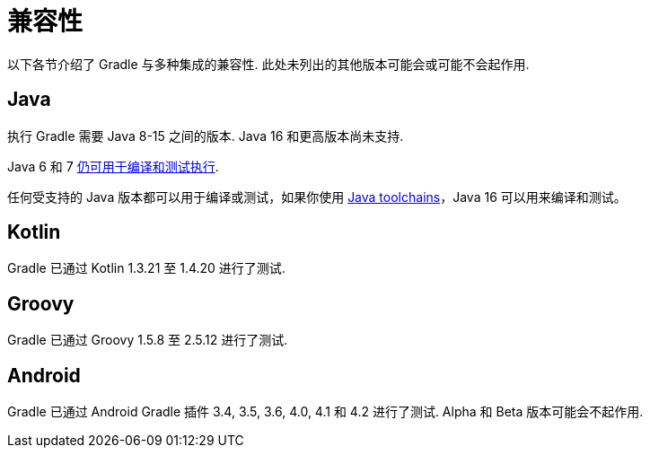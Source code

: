 [[compatibility]]
= 兼容性
以下各节介绍了 Gradle 与多种集成的兼容性. 此处未列出的其他版本可能会或可能不会起作用.

== Java
执行 Gradle 需要 Java 8-15 之间的版本. Java 16 和更高版本尚未支持.

Java 6 和 7 <<building_java_projects.adoc#sec:java_cross_compilation,仍可用于编译和测试执行>>.

任何受支持的 Java 版本都可以用于编译或测试，如果你使用 <<toolchains.adoc#,Java toolchains>>，Java 16 可以用来编译和测试。

== Kotlin
Gradle 已通过 Kotlin 1.3.21 至 1.4.20 进行了测试.

== Groovy
Gradle 已通过 Groovy 1.5.8 至 2.5.12 进行了测试.

== Android
Gradle 已通过 Android Gradle 插件 3.4, 3.5, 3.6, 4.0, 4.1 和 4.2 进行了测试. Alpha 和 Beta 版本可能会不起作用.